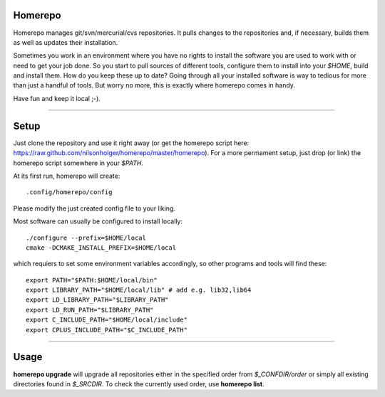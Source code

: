 Homerepo
=========

Homerepo manages git/svn/mercurial/cvs repositories. It pulls changes to the
repositories and, if necessary, builds them as well as updates their
installation.

Sometimes you work in an environment where you have no rights to install the
software you are used to work with or need to get your job done. So you start
to pull sources of different tools, configure them to install into your
*$HOME*, build and install them. How do you keep these up to date? Going
through all your installed software is way to tedious for more than just a
handful of tools.  But worry no more, this is exactly where homerepo comes in
handy.

Have fun and keep it local ;-).

------

Setup
======

Just clone the repository and use it right away (or get the homerepo script
here: https://raw.github.com/nilsonholger/homerepo/master/homerepo).  For a
more permament setup, just drop (or link) the homerepo script somewhere in your
*$PATH*.

At its first run, homerepo will create::

    .config/homerepo/config

Please modify the just created config file to your liking.

Most software can usually be configured to install locally::

    ./configure --prefix=$HOME/local
    cmake -DCMAKE_INSTALL_PREFIX=$HOME/local

which requiers to set some environment variables accordingly, so other programs
and tools will find these::

    export PATH="$PATH:$HOME/local/bin"
    export LIBRARY_PATH="$HOME/local/lib" # add e.g. lib32,lib64
    export LD_LIBRARY_PATH="$LIBRARY_PATH"
    export LD_RUN_PATH="$LIBRARY_PATH"
    export C_INCLUDE_PATH="$HOME/local/include"
    export CPLUS_INCLUDE_PATH="$C_INCLUDE_PATH"

------

Usage
======

**homerepo upgrade** will upgrade all repositories either in the specified
order from *$_CONFDIR/order* or simply all existing directories found in
*$_SRCDIR*. To check the currently used order, use **homerepo list**.
